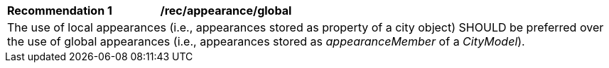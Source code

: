 [[rec_appearance_global]]
[width="100%",cols="2,6"]
|===
^|*Recommendation  {counter:rec-id}* |*/rec/appearance/global*
2+|The use of local appearances (i.e., appearances stored as property of a city object) SHOULD be preferred over the use of global appearances (i.e., appearances stored as _appearanceMember_ of a _CityModel_).
|===
